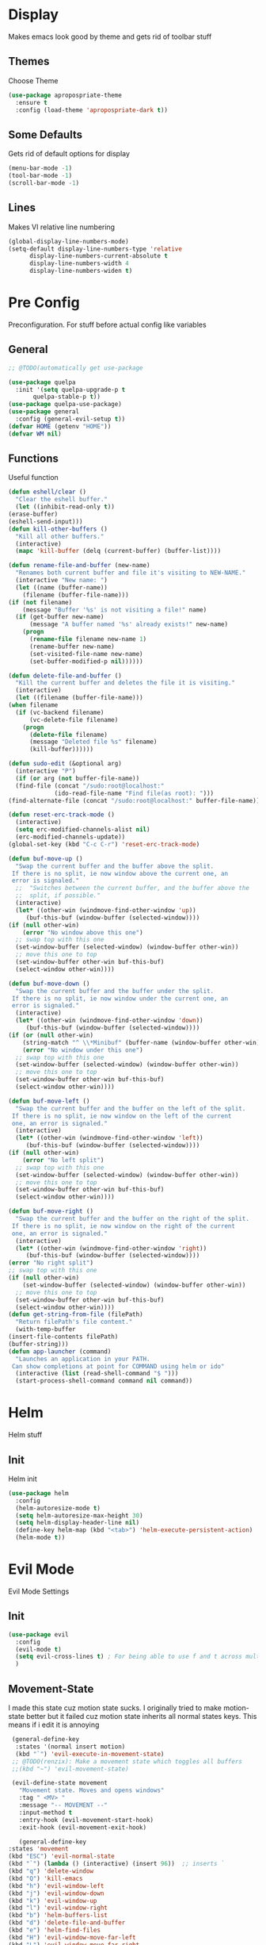 * Display
  Makes emacs look good by theme and gets rid of toolbar stuff
** Themes
   Choose Theme
   #+BEGIN_SRC emacs-lisp
     (use-package apropospriate-theme
       :ensure t
       :config (load-theme 'apropospriate-dark t))
   #+END_SRC
** Some Defaults
   Gets rid of default options for display
   #+BEGIN_SRC emacs-lisp
     (menu-bar-mode -1)
     (tool-bar-mode -1)
     (scroll-bar-mode -1)
   #+END_SRC
** Lines
   Makes VI relative line numbering
   #+BEGIN_SRC emacs-lisp
     (global-display-line-numbers-mode)
     (setq-default display-line-numbers-type 'relative
		   display-line-numbers-current-absolute t
		   display-line-numbers-width 4
		   display-line-numbers-widen t)
   #+END_SRC
* Pre Config
  Preconfiguration. For stuff before actual config like variables
** General
   #+BEGIN_SRC emacs-lisp
     ;; @TODO(automatically get use-package

     (use-package quelpa
       :init '(setq quelpa-upgrade-p t
		    quelpa-stable-p t))
     (use-package quelpa-use-package)
     (use-package general
       :config (general-evil-setup t))
     (defvar HOME (getenv "HOME"))
     (defvar WM nil)
   #+END_SRC
** Functions
   Useful function
   #+BEGIN_SRC emacs-lisp
     (defun eshell/clear ()
       "Clear the eshell buffer."
       (let ((inhibit-read-only t))
	 (erase-buffer)
	 (eshell-send-input)))
     (defun kill-other-buffers ()
       "Kill all other buffers."
       (interactive)
       (mapc 'kill-buffer (delq (current-buffer) (buffer-list))))

     (defun rename-file-and-buffer (new-name)
       "Renames both current buffer and file it's visiting to NEW-NAME."
       (interactive "New name: ")
       (let ((name (buffer-name))
	     (filename (buffer-file-name)))
	 (if (not filename)
	     (message "Buffer '%s' is not visiting a file!" name)
	   (if (get-buffer new-name)
	       (message "A buffer named '%s' already exists!" new-name)
	     (progn
	       (rename-file filename new-name 1)
	       (rename-buffer new-name)
	       (set-visited-file-name new-name)
	       (set-buffer-modified-p nil))))))

     (defun delete-file-and-buffer ()
       "Kill the current buffer and deletes the file it is visiting."
       (interactive)
       (let ((filename (buffer-file-name)))
	 (when filename
	   (if (vc-backend filename)
	       (vc-delete-file filename)
	     (progn
	       (delete-file filename)
	       (message "Deleted file %s" filename)
	       (kill-buffer))))))

     (defun sudo-edit (&optional arg)
       (interactive "P")
       (if (or arg (not buffer-file-name))
	   (find-file (concat "/sudo:root@localhost:"
			      (ido-read-file-name "Find file(as root): ")))
	 (find-alternate-file (concat "/sudo:root@localhost:" buffer-file-name))))

     (defun reset-erc-track-mode ()
       (interactive)
       (setq erc-modified-channels-alist nil)
       (erc-modified-channels-update))
     (global-set-key (kbd "C-c C-r") 'reset-erc-track-mode)

     (defun buf-move-up ()
       "Swap the current buffer and the buffer above the split.
      If there is no split, ie now window above the current one, an
      error is signaled."
       ;;  "Switches between the current buffer, and the buffer above the
       ;;  split, if possible."
       (interactive)
       (let* ((other-win (windmove-find-other-window 'up))
	      (buf-this-buf (window-buffer (selected-window))))
	 (if (null other-win)
	     (error "No window above this one")
	   ;; swap top with this one
	   (set-window-buffer (selected-window) (window-buffer other-win))
	   ;; move this one to top
	   (set-window-buffer other-win buf-this-buf)
	   (select-window other-win))))

     (defun buf-move-down ()
       "Swap the current buffer and the buffer under the split.
      If there is no split, ie now window under the current one, an
      error is signaled."
       (interactive)
       (let* ((other-win (windmove-find-other-window 'down))
	      (buf-this-buf (window-buffer (selected-window))))
	 (if (or (null other-win) 
		 (string-match "^ \\*Minibuf" (buffer-name (window-buffer other-win))))
	     (error "No window under this one")
	   ;; swap top with this one
	   (set-window-buffer (selected-window) (window-buffer other-win))
	   ;; move this one to top
	   (set-window-buffer other-win buf-this-buf)
	   (select-window other-win))))

     (defun buf-move-left ()
       "Swap the current buffer and the buffer on the left of the split.
      If there is no split, ie now window on the left of the current
      one, an error is signaled."
       (interactive)
       (let* ((other-win (windmove-find-other-window 'left))
	      (buf-this-buf (window-buffer (selected-window))))
	 (if (null other-win)
	     (error "No left split")
	   ;; swap top with this one
	   (set-window-buffer (selected-window) (window-buffer other-win))
	   ;; move this one to top
	   (set-window-buffer other-win buf-this-buf)
	   (select-window other-win))))

     (defun buf-move-right ()
       "Swap the current buffer and the buffer on the right of the split.
      If there is no split, ie now window on the right of the current
      one, an error is signaled."
       (interactive)
       (let* ((other-win (windmove-find-other-window 'right))
	      (buf-this-buf (window-buffer (selected-window))))
	 (error "No right split")
	 ;; swap top with this one
	 (if (null other-win)
	     (set-window-buffer (selected-window) (window-buffer other-win))
	   ;; move this one to top
	   (set-window-buffer other-win buf-this-buf)
	   (select-window other-win))))
     (defun get-string-from-file (filePath)
       "Return filePath's file content."
       (with-temp-buffer
	 (insert-file-contents filePath)
	 (buffer-string)))
     (defun app-launcher (command)
       "Launches an application in your PATH.
      Can show completions at point for COMMAND using helm or ido"
       (interactive (list (read-shell-command "$ ")))
       (start-process-shell-command command nil command))
   #+END_SRC
* Helm
  Helm stuff
** Init
   Helm init
   #+BEGIN_SRC emacs-lisp
     (use-package helm
       :config 
       (helm-autoresize-mode t)
       (setq helm-autoresize-max-height 30)
       (setq helm-display-header-line nil)
       (define-key helm-map (kbd "<tab>") 'helm-execute-persistent-action)
       (helm-mode t))
   #+END_SRC
* Evil Mode
  Evil Mode Settings
** Init
   #+BEGIN_SRC emacs-lisp
     (use-package evil
       :config 
       (evil-mode t)
       (setq evil-cross-lines t) ; For being able to use f and t across multiple lines of code making it 10x more 
       )
   #+END_SRC
** Movement-State
   I made this state cuz motion state sucks. I originally tried to
   make motion-state better but it failed cuz motion state inherits
   all normal states keys. This means if i edit it is annoying
   #+BEGIN_SRC emacs-lisp
     (general-define-key 
      :states '(normal insert motion)
      (kbd "`") 'evil-execute-in-movement-state)
     ;; @TODO(renzix): Make a movement state which toggles all buffers
     ;;(kbd "~") 'evil-movement-state)

     (evil-define-state movement
       "Movement state. Moves and opens windows"
       :tag " <MV> "
       :message "-- MOVEMENT --"
       :input-method t
       :entry-hook (evil-movement-start-hook)
       :exit-hook (evil-movement-exit-hook)

       (general-define-key
	:states 'movement
	(kbd "ESC") 'evil-normal-state
	(kbd "`") (lambda () (interactive) (insert 96))  ;; inserts `
	(kbd "q") 'delete-window
	(kbd "Q") 'kill-emacs
	(kbd "h") 'evil-window-left
	(kbd "j") 'evil-window-down
	(kbd "k") 'evil-window-up
	(kbd "l") 'evil-window-right
	(kbd "b") 'helm-buffers-list
	(kbd "d") 'delete-file-and-buffer
	(kbd "e") 'helm-find-files
	(kbd "H") 'evil-window-move-far-left
	(kbd "L") 'evil-window-move-far-right
	(kbd "J") 'evil-window-move-very-bottom
	(kbd "K") 'evil-window-move-very-top
	(kbd "v") 'evil-window-vsplit
	(kbd "s") 'evil-window-split
	(kbd "-") 'evil-window-decrease-height
	(kbd "=") 'evil-window-increase-height
	(kbd "_") 'evil-window-decrease-width
	(kbd "+") 'evil-window-increase-width
	(kbd "'") 'eshell
	(kbd "\"") 'term
	(kbd "p") 'projectile-command-map))

     (defun evil-movement-start-hook ()
       (message "Entering movement mode"))


     (defun evil-movement-exit-hook ()
       (message "Leaving movement mode"))

     (defvar evil-execute-in-movement-state-buffer nil)

     (defvar evil-movement-last-command nil)

     (defun evil-movement-fix-last-command ()
       "Change `last-command' to be the command before `evil-execute-in-movement-state'."
       (setq last-command evil-movement-last-command))

     (defun evil-stop-execute-in-movement-state ()
       "Switch back to previous evil state."
       (unless (or (eq this-command #'evil-execute-in-movement-state)
		   (eq this-command #'universal-argument)
		   (eq this-command #'universal-argument-minus)
		   (eq this-command #'universal-argument-more)
		   (eq this-command #'universal-argument-other-key)
		   (eq this-command #'digit-argument)
		   (eq this-command #'negative-argument)
		   (minibufferp))
	 (remove-hook 'pre-command-hook 'evil-movement-fix-last-command)
	 (remove-hook 'post-command-hook 'evil-stop-execute-in-movement-state)
	 (when (buffer-live-p evil-execute-in-movement-state-buffer)
	   (with-current-buffer evil-execute-in-movement-state-buffer
	     (if (and (eq evil-previous-state 'visual)
		      (not (use-region-p)))
		 (progn
		   (evil-change-to-previous-state)
		   (evil-exit-visual-state))
	       (evil-change-to-previous-state))))
	 (setq evil-execute-in-movement-state-buffer nil)))

     (defun evil-execute-in-movement-state ()
       "Execute the next command in movement state."
       (interactive)
       (add-hook 'pre-command-hook #'evil-movement-fix-last-command t)
       (add-hook 'post-command-hook #'evil-stop-execute-in-movement-state t)
       (setq evil-execute-in-movement-state-buffer (current-buffer))
       (setq evil-movement-last-command last-command)
       (cond
	((evil-visual-state-p)
	 (let ((mrk (mark))
	       (pnt (point)))
	   (evil-movement-state)
	   (set-mark mrk)
	   (goto-char pnt)))
	(t
	 (evil-movement-state)))
       (evil-echo "Switched to Movement state for the next command ..."))

     (general-define-key
      :states '(movement)
      :prefix "c"
      (kbd "c") (lambda() (interactive) (let ((default-directory (concat HOME "/Dotfiles"))(magit-pull-from-upstream "master")) (find-file (concat HOME "/.emacs.d/settings.org") t) ))
      (kbd "i") (lambda() (interactive) (let ((default-directory (concat HOME "/Dotfiles"))(magit-pull-from-upstream "master")) (find-file (concat HOME "/.emacs.d/init.el"))))
      (kbd "b") (lambda() (interactive) (let ((default-directory (concat HOME "/Dotfiles"))(magit-pull-from-upstream "master")) (find-file (concat HOME "/.config/bspwm/bspwmrc"))))
      (kbd "s") (lambda() (interactive) (let ((default-directory (concat HOME "/Dotfiles"))(magit-pull-from-upstream "master")) (find-file (concat HOME "/.config/sxhkd/sxhkdrc_bspwm"))))
      (kbd "h") (lambda() (interactive) (let ((default-directory (concat HOME "/Dotfiles"))(magit-pull-from-upstream "master")) (find-file (concat HOME "/.config/herbstluftwm/autostart"))))
      (kbd "m") (lambda() (interactive) (let ((default-directory (concat HOME "/Dotfiles"))(magit-pull-from-upstream "master")) (find-file "/sudo::/etc/portage/make.conf")))
      (kbd "n") (lambda() (interactive) (let ((default-directory (concat HOME "/Dotfiles"))(magit-pull-from-upstream "master")) (find-file "/sudo::/etc/nixos/configuration.nix")))
      (kbd "d") (lambda() (interactive) (let ((default-directory (concat HOME "/Dotfiles"))(magit-pull-from-upstream "master")) (find-file "/sudo::/etc/portage/savedconfig/x11-wm/dwm-6.1-r1.h"))))

   #+END_SRC
** Insert-State
   For super simple editing of files without effort
   #+BEGIN_SRC emacs-lisp
     ;;     (general-define-key
     ;;      :states 'insert
     ;;      (kbd "C-n") 'previous-buffer)
   #+END_SRC
** Keybindings
   Keybindings for evil
   #+BEGIN_SRC emacs-lisp
     (use-package which-key)
     (which-key-mode)
     (evil-define-key '(normal movement) global-map (kbd ";") 'helm-M-x)
     (evil-define-key '(normal movement) global-map (kbd "SPC") 'app-launcher)
     (evil-define-key '(normal movement) global-map (kbd "gc") 'comment-line)
   #+END_SRC
* Programming
** Projectile
   #+BEGIN_SRC emacs-lisp
     (use-package helm-projectile)
     (projectile-mode t)
   #+END_SRC
** Magit
   #+BEGIN_SRC emacs-lisp
     (use-package evil-magit)
   #+END_SRC
** Rust
   #+BEGIN_SRC emacs-lisp
     (use-package rust-mode)
     (use-package cargo)
     (use-package racer)
     (add-hook 'rust-mode-hook #'racer-mode)
     (add-hook 'racer-mode-hook #'eldoc-mode)
     (add-hook 'rust-mode-hook 'cargo-minor-mode)
     (setq rust-format-on-save t)

     (general-define-key
      :states '(normal)
      :keymaps 'rust-mode-map
      :prefix "," 
      (kbd "f") 'cargo-process-fmt
      (kbd "r") 'cargo-process-run
      (kbd "d") 'cargo-process-doc
      (kbd "o") 'cargo-process-doc-open
      (kbd "t") 'cargo-process-test
      (kbd "c") 'cargo-process-check
      (kbd "R") 'cargo-process-clean
      (kbd "n") 'cargo-process-new
      (kbd "u") 'cargo-process-update
      (kbd "b") 'cargo-process-build)
   #+END_SRC
** Python
   #+BEGIN_SRC emacs-lisp
     (use-package anaconda-mode
       :config 
       (add-hook 'python-mode-hook 'anaconda-mode)
       (add-hook 'python-mode-hook 'anaconda-eldoc-mode))
     (general-define-key
      :states '(normal)
      :keymaps 'python-mode-map
      :prefix "," 
      (kbd "d") 'python-eldoc-get-doc
      (kbd "l") 'python-check)
   #+END_SRC
** C/CPP 
   #+BEGIN_SRC emacs-lisp
     (use-package company-c-headers)
     (use-package irony
       :ensure t
       :defer t
       :init
       (add-hook 'c++-mode-hook 'irony-mode)
       (add-hook 'c-mode-hook 'irony-mode)
       (add-hook 'objc-mode-hook 'irony-mode)
       :config
       (defun my-irony-mode-hook ()
	 (define-key irony-mode-map [remap completion-at-point]
	   'irony-completion-at-point-async)
	 (define-key irony-mode-map [remap complete-symbol]
	   'irony-completion-at-point-async))
       (add-hook 'irony-mode-hook 'my-irony-mode-hook)
       (add-hook 'irony-mode-hook 'irony-cdb-autosetup-compile-options))
     ;;(general-define-key ;;C/CPP keys
     ;; :states '(normal motion)
     ;; :keymaps 'irony-mode-map
     ;; :prefix ",")
   #+END_SRC
** Company
   @TODO(renzix): Switch from company to autocomplete for fuzzy matching???
   #+BEGIN_SRC emacs-lisp
     (use-package company
       :ensure t
       :defer t
       :init (add-hook 'after-init-hook 'global-company-mode)
       :config
       (use-package company-irony :ensure t :defer t)
       (use-package company-racer)
       (use-package company-anaconda)
       (setq company-idle-delay        2
	     company-minimum-prefix-length   2
	     company-show-numbers            t
	     company-tooltip-limit           20
	     company-dabbrev-downcase        nil
	     company-backends                '((company-irony company-gtags company-anaconda company-racer company-elisp company-nixos-options)))
       :bind ("C-<tab>" . company-indent-or-complete-common))
     (setq tab-always-indent 'complete)
   #+END_SRC
** Misc Programming
   @TODO(renzix): Make comments work idk why im writing this cuz im
   gonna delete this once i fix it anyway
   #+BEGIN_SRC emacs-lisp
     (use-package autopair
       :config (autopair-global-mode t))
     (use-package comment-tags
       :config
       (setq comment-tags-keyword-faces
	     `(("TODO" . ,(list :weight 'bold :foreground "#28ABE3"))
	       ("FIXME" . ,(list :weight 'bold :foreground "#DB3340"))
	       ("BUG" . ,(list :weight 'bold :foreground "#DB3340"))
	       ("HACK" . ,(list :weight 'bold :foreground "#E8B71A"))
	       ("KLUDGE" . ,(list :weight 'bold :foreground "#E8B71A"))
	       ("XXX" . ,(list :weight 'bold :foreground "#F7EAC8"))
	       ("INFO" . ,(list :weight 'bold :foreground "#F7EAC8"))
	       ("DONE" . ,(list :weight 'bold :foreground "#1FDA9A"))))
       (setq comment-tags-comment-start-only t
	     comment-tags-require-colon t
	     comment-tags-case-sensitive t
	     comment-tags-show-faces t
	     comment-tags-lighter nil)
       (add-hook 'prog-mode-hook 'comment-tags-mode))
   #+END_SRC
* Normal Tasks
** Text
   @TODO(renzix): Add spellcheck and autocorrect???
   #+BEGIN_SRC emacs-lisp
     (setq default-major-mode 'text-mode)
     (add-hook 'text-mode-hook 'text-mode-hook-identify)
     (add-hook 'text-mode-hook 'turn-on-auto-fill)
   #+END_SRC
** ERC
   @TODO(renzix): Maybe get rid of bitlbee cuz its rarted and frustrating
   #+BEGIN_SRC emacs-lisp
     (use-package erc-twitch)
     (use-package erc-image)
     (add-to-list 'erc-modules 'image)
     (use-package erc-tweet)
     (add-to-list 'erc-modules 'tweet)
     (erc-twitch-enable)
     (erc-update-modules)
     (setq erc-hide-list '("JOIN" "PART" "QUIT" "ROOT"))
     (setq erc-lurker-hide-list '("JOIN" "PART" "QUIT"))
     (setq erc-kill-buffer-on-part t)
     (setq erc-kill-queries-on-quit t)
     (setq erc-kill-server-buffer-on-quit t)

     (defmacro erc-connect (command server port nick ssl pass)
       "Create interactive command `command', for connecting to an IRC server. The
		     command uses interactive mode if passed an argument."
       (fset command
	     `(lambda (arg)
		(interactive "p")
		(if (not (= 1 arg))
		    (call-interactively 'erc)
		  (let ((erc-connect-function ',(if ssl 'erc-open-ssl-stream 'open-network-stream)))
		    (erc :server ,server :port ,port :nick ,nick :password ,pass))))))
     (erc-connect bitlbee-erc "127.0.0.1" 6667 "Renzix" nil "Akeyla10!") ;;@TODO(renzix): Put this on my server i guess??
     (erc-connect twitch-erc "irc.chat.twitch.tv" 6667 "TheRenzix" nil (get-string-from-file (concat HOME "/.config/twitch-oauth")))
     (general-define-key
      :states '(normal)
      :prefix "\\"
      (kbd "d") 'bitlbee-erc
      (kbd "t") 'twitch-erc
      (kbd "b") 'erc-switch-to-buffer
      (kbd "q") 'erc-quit-server
      (kbd "p") 'erc-part-from-channel
      (kbd "j") 'erc-join-channel
      (kbd "\\") 'erc-track-switch-buffer)
     ;;(general-define-key @TODO(renzix): Make this a search function for irc?
     ;; :states '(normal)
     ;; :prefix ","
     ;; (kbd "p") 'erc-part-from-channel
     ;; (kbd "\\") 'erc-track-switch-buffer)
   #+END_SRC
** Discord
   #+BEGIN_SRC emacs-lisp
     ;; For Rich presence
     (use-package elcord)
     ;;(use-package emojify)
     ;;(add-hook 'after-init-hook #'global-emojify-mode)
     (elcord-mode)
   #+END_SRC
** Matrix
   Hopefully matrix works so maybe i can bridge discord to matrix??? 
   #+BEGIN_SRC emacs-lisp
     ;;(use-package matrix-client ;; @TODO(renzix): Hopfully this gets fixed???
     ;;  :quelpa (matrix-client :fetcher github :repo "jgkamat/matrix-client-el"))
   #+END_SRC
** Org
   #+BEGIN_SRC emacs-lisp
     (setq org-confirm-babel-evaluate nil)
     (org-babel-do-load-languages
      'org-babel-load-languages
      '((org . t)
	(latex . t)
	(emacs-lisp . t)
	(sql . t)
	(python . t)))
     (general-define-key
      :states '(normal movement)
      :keymaps 'org-mode-map
      :prefix ","
      (kbd ",") 'org-export-dispatch
      (kbd "t") 'org-time-stamp
      (kbd "s") 'org-babel-execute-src-block
      (kbd "e") 'org-babel-execute-buffer
      (kbd "'") 'org-edit-special)
     (use-package ox-pandoc)

   #+END_SRC
** KDE Connect
   #+BEGIN_SRC emacs-lisp
     (use-package kdeconnect)
   #+END_SRC
** Nix OS
   #+BEGIN_SRC emacs-lisp
     (use-package nix-mode)
     (use-package helm-nixos-options)
     (use-package company-nixos-options)
     (general-define-key
      :states '(normal)
      :keymaps 'nix-mode-map
      :prefix "," 
      (kbd "s") 'helm-nixos-options)
     ;; (general-define-key
     ;;       :states '(normal)
     ;;       :keymaps 'nix-mode-map
     ;;       (kbd "S-TAB") 'company-indent-or-complete-common)

   #+END_SRC
* Post Config
** Backups
   #+BEGIN_SRC emacs-lisp
     (setq backup-directory-alist `(("." . "~/.saves"))
	   backup-by-copying t
	   delete-old-versions t
	   kept-new-versions 6
	   kept-old-versions 2
	   version-control t)
   #+END_SRC
** Misc
   #+BEGIN_SRC emacs-lisp
     (setq inhibit-startup-screen t)
     (setq initial-buffer-choice 'eshell)
     ;; Theme stuff for emacs --daemon idk why it works  @TODO(renzix): Make this work
     (defvar my:theme 'apropospriate-dark)
     (defvar my:theme-window-loaded nil)
     (defvar my:theme-terminal-loaded nil)

     (if (daemonp)
	 (add-hook 'after-make-frame-functions(lambda (frame)
						(select-frame frame)
						(if (window-system frame)
						    (unless my:theme-window-loaded
						      (if my:theme-terminal-loaded
							  (enable-theme my:theme)
							(load-theme my:theme t))
						      (setq my:theme-window-loaded t))
						  (unless my:theme-terminal-loaded
						    (if my:theme-window-loaded
							(enable-theme my:theme)
						      (load-theme my:theme t))
						    (setq my:theme-terminal-loaded t)))))

       (progn
	 (load-theme my:theme t)
	 (if (display-graphic-p)
	     (setq my:theme-window-loaded t)
	   (setq my:theme-terminal-loaded t))))
     (setq org-src-tab-acts-natively t)
     ;; Need to wait till after everything for to start uwu
   #+END_SRC
   
